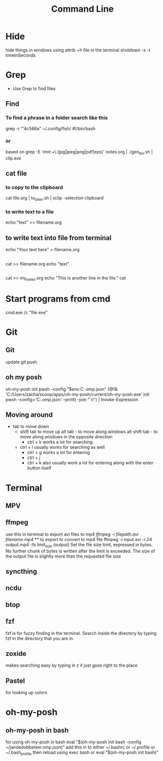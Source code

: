 #+title: Command Line
* Hide
hide things in windows using 
attrib +h file 
in the terminal
shutdown -s -t timeInSeconds
* Grep
- Use Grep to find files
** Find
*** To find a phrase in a folder search like this
grep -r "'4c566a" ~/.config/fish/
#!/bin/bash
*** or
based on grep -E '/mnt/.+\.(jpg|jpeg|png|pdf|eps)' notes.org | ./gen_tex.sh | clip.exe
** cat file  
*** to copy to the clipboard
cat file.org | to_latex.sh | xclip -selection clipboard
*** to write text to a file
echo "text" >> filename.org
** to write text into file from terminal
echo "Your text here" > filename.org
** 
cat >> filename.org
echo "text"
** 
cat >> my_notes.org
echo "This is another line in the file."
cat
* Start programs from cmd
cmd.exe /c "file exe"
* Git 
** Git 
update 
git push
** oh my posh
oh-my-posh init pwsh --config "$env:C:\Posh\THemes\bubbles.omp.json"
(@(& 'C:/Users/zacha/scoop/apps/oh-my-posh/current/oh-my-posh.exe' init pwsh --config='C:\Posh\THemes\bubbles.omp.json' --print) -join "`n") | Invoke-Expression
** Moving around
- tab to move down
  - shift tab to move up
    alt tab - to move along windows
    alt shift tab -  to move along windows in the opposite direction
        - ctrl + k works a lot for searching
  - ctrl + l usually works for searching as well
        - ctrl + g works a lot for entering
        - ctrl + j
        - ctrl + k also usually work a lot for entering along with the enter button itself
* Terminal 
** MPV
** ffmpeg
use this in terminal to export avi files to mp4 
[[ ffmpeg -i filepath.avi filename.mp4]] ** to export to convert to mp4 file
 ffmpeg -i input.avi -r 24 output.mp4
-fs limit_size (output)
Set the file size limit, expressed in bytes. No further chunk of bytes is written after the limit is exceeded. The size of the output file is slightly more than the requested file size
** syncthing
** ncdu
** btop
** fzf
fzf is for fuzzy finding in the terminal. Search inside the directory by typing fzf in the directory that you are in.
** zoxide
makes searching easy by typing in z it just goes right to the place
** Pastel
for looking up colors
* oh-my-posh
** oh-my-posh in bash
 for using oh-my-posh in bash
eval "$(oh-my-posh init bash --config ~/jandedobbeleer.omp.json)"
add this in to either ~/.bashrc or ~/.profile or ~/.bash_profile
then reload using exec bash 
or
eval "$(oh-my-posh init bash)"
